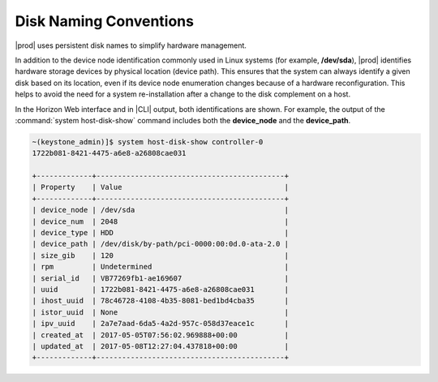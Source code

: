 
.. sgc1552679032825
.. _disk-naming-conventions:

=======================
Disk Naming Conventions
=======================

|prod| uses persistent disk names to simplify hardware management.

In addition to the device node identification commonly used in Linux
systems \(for example, **/dev/sda**\), |prod| identifies hardware storage
devices by physical location \(device path\). This ensures that the system
can always identify a given disk based on its location, even if its device
node enumeration changes because of a hardware reconfiguration. This helps
to avoid the need for a system re-installation after a change to the disk
complement on a host.

In the Horizon Web interface and in |CLI| output, both identifications are
shown. For example, the output of the :command:`system host-disk-show`
command includes both the **device\_node** and the **device\_path**.

.. code-block:: none

    ~(keystone_admin)]$ system host-disk-show controller-0
    1722b081-8421-4475-a6e8-a26808cae031

    +-------------+--------------------------------------------+
    | Property    | Value                                      |
    +-------------+--------------------------------------------+
    | device_node | /dev/sda                                   |
    | device_num  | 2048                                       |
    | device_type | HDD                                        |
    | device_path | /dev/disk/by-path/pci-0000:00:0d.0-ata-2.0 |
    | size_gib    | 120                                        |
    | rpm         | Undetermined                               |
    | serial_id   | VB77269fb1-ae169607                        |
    | uuid        | 1722b081-8421-4475-a6e8-a26808cae031       |
    | ihost_uuid  | 78c46728-4108-4b35-8081-bed1bd4cba35       |
    | istor_uuid  | None                                       |
    | ipv_uuid    | 2a7e7aad-6da5-4a2d-957c-058d37eace1c       |
    | created_at  | 2017-05-05T07:56:02.969888+00:00           |
    | updated_at  | 2017-05-08T12:27:04.437818+00:00           |
    +-------------+--------------------------------------------+

